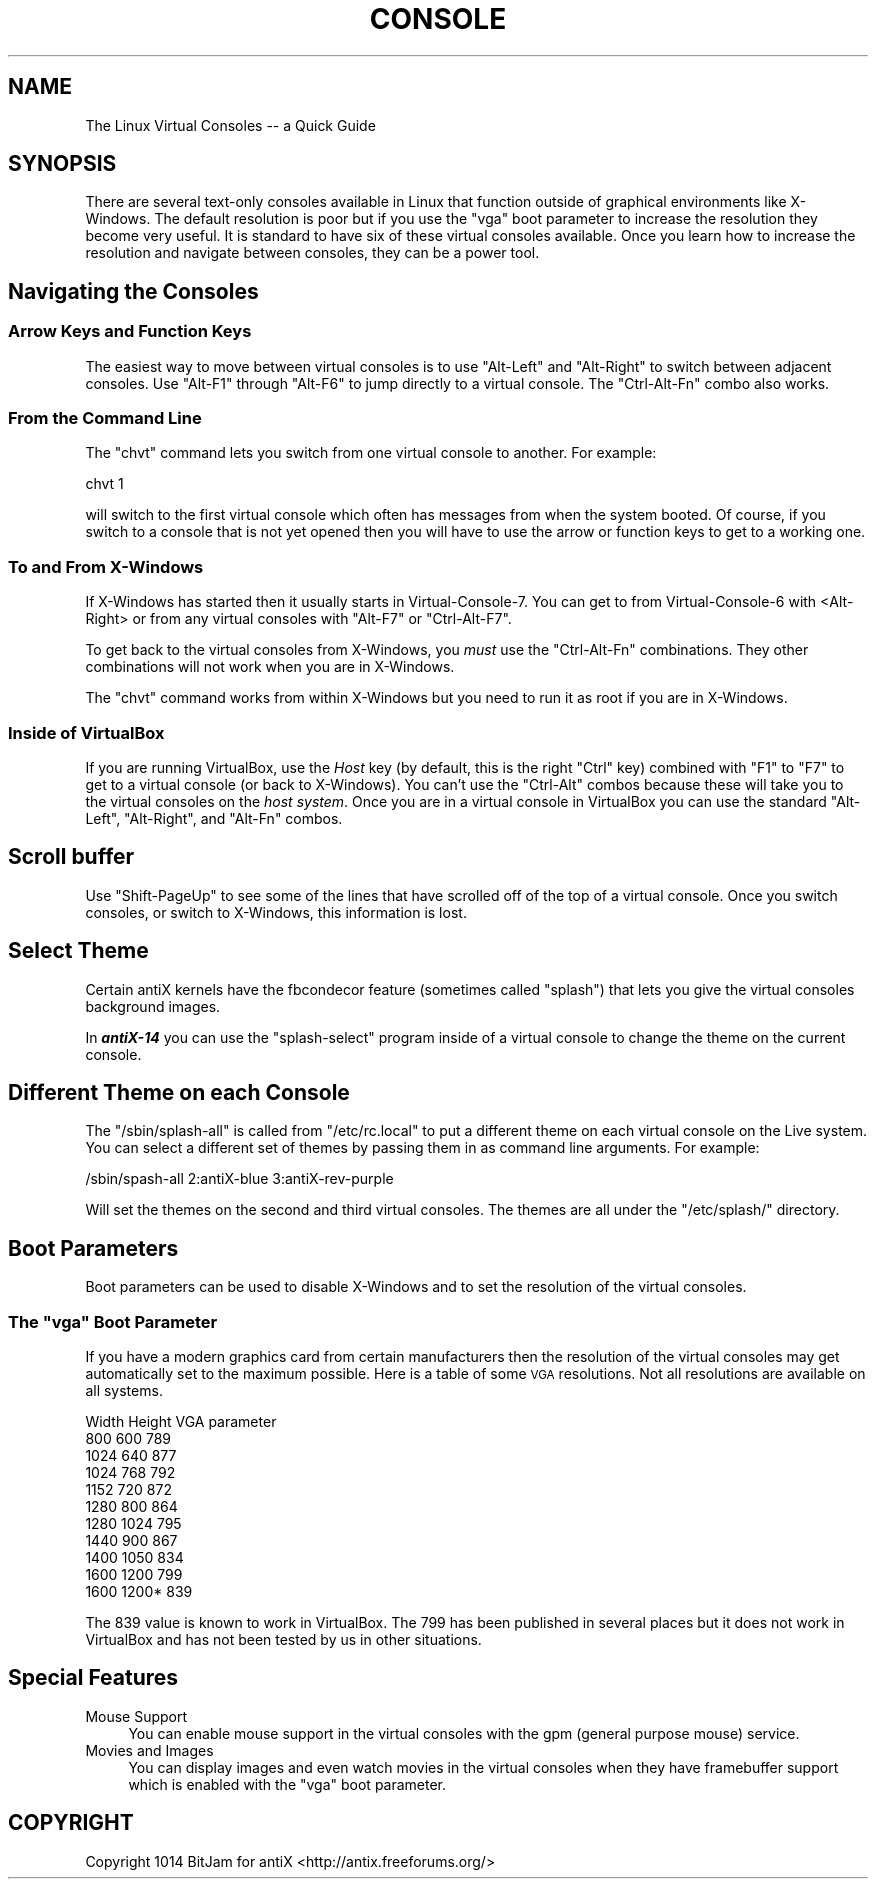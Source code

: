 .\" Automatically generated by Pod::Man 2.27 (Pod::Simple 3.23)
.\"
.\" Standard preamble:
.\" ========================================================================
.de Sp \" Vertical space (when we can't use .PP)
.if t .sp .5v
.if n .sp
..
.de Vb \" Begin verbatim text
.ft CW
.nf
.ne \\$1
..
.de Ve \" End verbatim text
.ft R
.fi
..
.\" Set up some character translations and predefined strings.  \*(-- will
.\" give an unbreakable dash, \*(PI will give pi, \*(L" will give a left
.\" double quote, and \*(R" will give a right double quote.  \*(C+ will
.\" give a nicer C++.  Capital omega is used to do unbreakable dashes and
.\" therefore won't be available.  \*(C` and \*(C' expand to `' in nroff,
.\" nothing in troff, for use with C<>.
.tr \(*W-
.ds C+ C\v'-.1v'\h'-1p'\s-2+\h'-1p'+\s0\v'.1v'\h'-1p'
.ie n \{\
.    ds -- \(*W-
.    ds PI pi
.    if (\n(.H=4u)&(1m=24u) .ds -- \(*W\h'-12u'\(*W\h'-12u'-\" diablo 10 pitch
.    if (\n(.H=4u)&(1m=20u) .ds -- \(*W\h'-12u'\(*W\h'-8u'-\"  diablo 12 pitch
.    ds L" ""
.    ds R" ""
.    ds C` ""
.    ds C' ""
'br\}
.el\{\
.    ds -- \|\(em\|
.    ds PI \(*p
.    ds L" ``
.    ds R" ''
.    ds C`
.    ds C'
'br\}
.\"
.\" Escape single quotes in literal strings from groff's Unicode transform.
.ie \n(.g .ds Aq \(aq
.el       .ds Aq '
.\"
.\" If the F register is turned on, we'll generate index entries on stderr for
.\" titles (.TH), headers (.SH), subsections (.SS), items (.Ip), and index
.\" entries marked with X<> in POD.  Of course, you'll have to process the
.\" output yourself in some meaningful fashion.
.\"
.\" Avoid warning from groff about undefined register 'F'.
.de IX
..
.nr rF 0
.if \n(.g .if rF .nr rF 1
.if (\n(rF:(\n(.g==0)) \{
.    if \nF \{
.        de IX
.        tm Index:\\$1\t\\n%\t"\\$2"
..
.        if !\nF==2 \{
.            nr % 0
.            nr F 2
.        \}
.    \}
.\}
.rr rF
.\"
.\" Accent mark definitions (@(#)ms.acc 1.5 88/02/08 SMI; from UCB 4.2).
.\" Fear.  Run.  Save yourself.  No user-serviceable parts.
.    \" fudge factors for nroff and troff
.if n \{\
.    ds #H 0
.    ds #V .8m
.    ds #F .3m
.    ds #[ \f1
.    ds #] \fP
.\}
.if t \{\
.    ds #H ((1u-(\\\\n(.fu%2u))*.13m)
.    ds #V .6m
.    ds #F 0
.    ds #[ \&
.    ds #] \&
.\}
.    \" simple accents for nroff and troff
.if n \{\
.    ds ' \&
.    ds ` \&
.    ds ^ \&
.    ds , \&
.    ds ~ ~
.    ds /
.\}
.if t \{\
.    ds ' \\k:\h'-(\\n(.wu*8/10-\*(#H)'\'\h"|\\n:u"
.    ds ` \\k:\h'-(\\n(.wu*8/10-\*(#H)'\`\h'|\\n:u'
.    ds ^ \\k:\h'-(\\n(.wu*10/11-\*(#H)'^\h'|\\n:u'
.    ds , \\k:\h'-(\\n(.wu*8/10)',\h'|\\n:u'
.    ds ~ \\k:\h'-(\\n(.wu-\*(#H-.1m)'~\h'|\\n:u'
.    ds / \\k:\h'-(\\n(.wu*8/10-\*(#H)'\z\(sl\h'|\\n:u'
.\}
.    \" troff and (daisy-wheel) nroff accents
.ds : \\k:\h'-(\\n(.wu*8/10-\*(#H+.1m+\*(#F)'\v'-\*(#V'\z.\h'.2m+\*(#F'.\h'|\\n:u'\v'\*(#V'
.ds 8 \h'\*(#H'\(*b\h'-\*(#H'
.ds o \\k:\h'-(\\n(.wu+\w'\(de'u-\*(#H)/2u'\v'-.3n'\*(#[\z\(de\v'.3n'\h'|\\n:u'\*(#]
.ds d- \h'\*(#H'\(pd\h'-\w'~'u'\v'-.25m'\f2\(hy\fP\v'.25m'\h'-\*(#H'
.ds D- D\\k:\h'-\w'D'u'\v'-.11m'\z\(hy\v'.11m'\h'|\\n:u'
.ds th \*(#[\v'.3m'\s+1I\s-1\v'-.3m'\h'-(\w'I'u*2/3)'\s-1o\s+1\*(#]
.ds Th \*(#[\s+2I\s-2\h'-\w'I'u*3/5'\v'-.3m'o\v'.3m'\*(#]
.ds ae a\h'-(\w'a'u*4/10)'e
.ds Ae A\h'-(\w'A'u*4/10)'E
.    \" corrections for vroff
.if v .ds ~ \\k:\h'-(\\n(.wu*9/10-\*(#H)'\s-2\u~\d\s+2\h'|\\n:u'
.if v .ds ^ \\k:\h'-(\\n(.wu*10/11-\*(#H)'\v'-.4m'^\v'.4m'\h'|\\n:u'
.    \" for low resolution devices (crt and lpr)
.if \n(.H>23 .if \n(.V>19 \
\{\
.    ds : e
.    ds 8 ss
.    ds o a
.    ds d- d\h'-1'\(ga
.    ds D- D\h'-1'\(hy
.    ds th \o'bp'
.    ds Th \o'LP'
.    ds ae ae
.    ds Ae AE
.\}
.rm #[ #] #H #V #F C
.\" ========================================================================
.\"
.IX Title "CONSOLE 1"
.TH CONSOLE 1 "2014-11-13" "Version 2.0.0" "antiX Documentation"
.\" For nroff, turn off justification.  Always turn off hyphenation; it makes
.\" way too many mistakes in technical documents.
.if n .ad l
.nh
.SH "NAME"
The Linux Virtual Consoles \-\- a Quick Guide
.SH "SYNOPSIS"
.IX Header "SYNOPSIS"
There are several text-only consoles available in Linux that function
outside of graphical environments like X\-Windows.  The default
resolution is poor but if you use the \f(CW\*(C`vga\*(C'\fR boot parameter to increase
the resolution they become very useful.  It is standard to have six of
these virtual consoles available.  Once you learn how to increase the
resolution and navigate between consoles, they can be a power tool.
.SH "Navigating the Consoles"
.IX Header "Navigating the Consoles"
.SS "Arrow Keys and Function Keys"
.IX Subsection "Arrow Keys and Function Keys"
The easiest way to move between virtual consoles is to use \f(CW\*(C`Alt\-Left\*(C'\fR
and \f(CW\*(C`Alt\-Right\*(C'\fR to switch between adjacent consoles.  Use \f(CW\*(C`Alt\-F1\*(C'\fR
through \f(CW\*(C`Alt\-F6\*(C'\fR to jump directly to a virtual console.  The
\&\f(CW\*(C`Ctrl\-Alt\-Fn\*(C'\fR combo also works.
.SS "From the Command Line"
.IX Subsection "From the Command Line"
The \f(CW\*(C`chvt\*(C'\fR command lets you switch from one virtual console to another.
For example:
.PP
.Vb 1
\& chvt 1
.Ve
.PP
will switch to the first virtual console which often has messages from
when the system booted.  Of course, if you switch to a console that
is not yet opened then you will have to use the arrow or function keys
to get to a working one.
.SS "To and From X\-Windows"
.IX Subsection "To and From X-Windows"
If X\-Windows has started then it usually starts in Virtual\-Console\-7.
You can get to from Virtual\-Console\-6 with <Alt\-Right> or from any
virtual consoles with \f(CW\*(C`Alt\-F7\*(C'\fR or \f(CW\*(C`Ctrl\-Alt\-F7\*(C'\fR.
.PP
To get back to the virtual consoles from X\-Windows, you \fImust\fR
use the \f(CW\*(C`Ctrl\-Alt\-Fn\*(C'\fR combinations.  They other combinations
will not work when you are in X\-Windows.
.PP
The \f(CW\*(C`chvt\*(C'\fR command works from within X\-Windows but you need to
run it as root if you are in X\-Windows.
.SS "Inside of VirtualBox"
.IX Subsection "Inside of VirtualBox"
If you are running VirtualBox, use the \fIHost\fR key (by default, this is
the right \f(CW\*(C`Ctrl\*(C'\fR key) combined with \f(CW\*(C`F1\*(C'\fR to \f(CW\*(C`F7\*(C'\fR to get to a virtual
console (or back to X\-Windows).  You can't use the \f(CW\*(C`Ctrl\-Alt\*(C'\fR combos
because these will take you to the virtual consoles on the \fIhost
system\fR.  Once you are in a virtual console in VirtualBox you can
use the standard \f(CW\*(C`Alt\-Left\*(C'\fR, \f(CW\*(C`Alt\-Right\*(C'\fR, and \f(CW\*(C`Alt\-Fn\*(C'\fR combos.
.SH "Scroll buffer"
.IX Header "Scroll buffer"
Use \f(CW\*(C`Shift\-PageUp\*(C'\fR to see some of the lines that have scrolled off of
the top of a virtual console.   Once you switch consoles, or switch to
X\-Windows, this information is lost.
.SH "Select Theme"
.IX Header "Select Theme"
Certain antiX kernels have the fbcondecor feature (sometimes called
\&\*(L"splash\*(R") that lets you give the virtual consoles background images.
.PP
In \fB\f(BIantiX\-14\fB\fR you can use the \f(CW\*(C`splash\-select\*(C'\fR program inside
of a virtual console to change the theme on the current console.
.SH "Different Theme on each Console"
.IX Header "Different Theme on each Console"
The \f(CW\*(C`/sbin/splash\-all\*(C'\fR is called from \f(CW\*(C`/etc/rc.local\*(C'\fR to put
a different theme on each virtual console on the Live system.
You can select a different set of themes by passing them in as
command line arguments. For example:
.PP
.Vb 1
\&  /sbin/spash\-all 2:antiX\-blue 3:antiX\-rev\-purple
.Ve
.PP
Will set the themes on the second and third virtual consoles.
The themes are all under the \f(CW\*(C`/etc/splash/\*(C'\fR directory.
.SH "Boot Parameters"
.IX Header "Boot Parameters"
Boot parameters can be used to disable X\-Windows and to set the
resolution of the virtual consoles.
.ie n .SS "The ""vga"" Boot Parameter"
.el .SS "The \f(CWvga\fP Boot Parameter"
.IX Subsection "The vga Boot Parameter"
If you have a modern graphics card from certain manufacturers then the
resolution of the virtual consoles may get automatically set to the
maximum possible.  Here is a table of some \s-1VGA\s0 resolutions.  Not all
resolutions are available on all systems.
.PP
.Vb 11
\&  Width   Height  VGA parameter
\&   800      600        789
\&  1024      640        877
\&  1024      768        792
\&  1152      720        872
\&  1280      800        864
\&  1280     1024        795
\&  1440      900        867
\&  1400     1050        834
\&  1600     1200        799
\&  1600     1200*       839
.Ve
.PP
The \f(CW839\fR value is known to work in VirtualBox.  The \f(CW799\fR
has been published in several places but it does not work in
VirtualBox and has not been tested by us in other situations.
.SH "Special Features"
.IX Header "Special Features"
.IP "Mouse Support" 4
.IX Item "Mouse Support"
You can enable mouse support in the virtual consoles with the gpm
(general purpose mouse) service.
.IP "Movies and Images" 4
.IX Item "Movies and Images"
You can display images and even watch movies in the virtual consoles
when they have framebuffer support which is enabled with the \f(CW\*(C`vga\*(C'\fR boot
parameter.
.SH "COPYRIGHT"
.IX Header "COPYRIGHT"
Copyright 1014
BitJam for antiX <http://antix.freeforums.org/>
